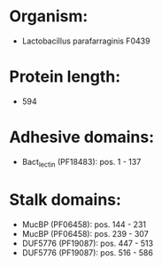 * Organism:
- Lactobacillus parafarraginis F0439
* Protein length:
- 594
* Adhesive domains:
- Bact_lectin (PF18483): pos. 1 - 137
* Stalk domains:
- MucBP (PF06458): pos. 144 - 231
- MucBP (PF06458): pos. 239 - 307
- DUF5776 (PF19087): pos. 447 - 513
- DUF5776 (PF19087): pos. 516 - 586

